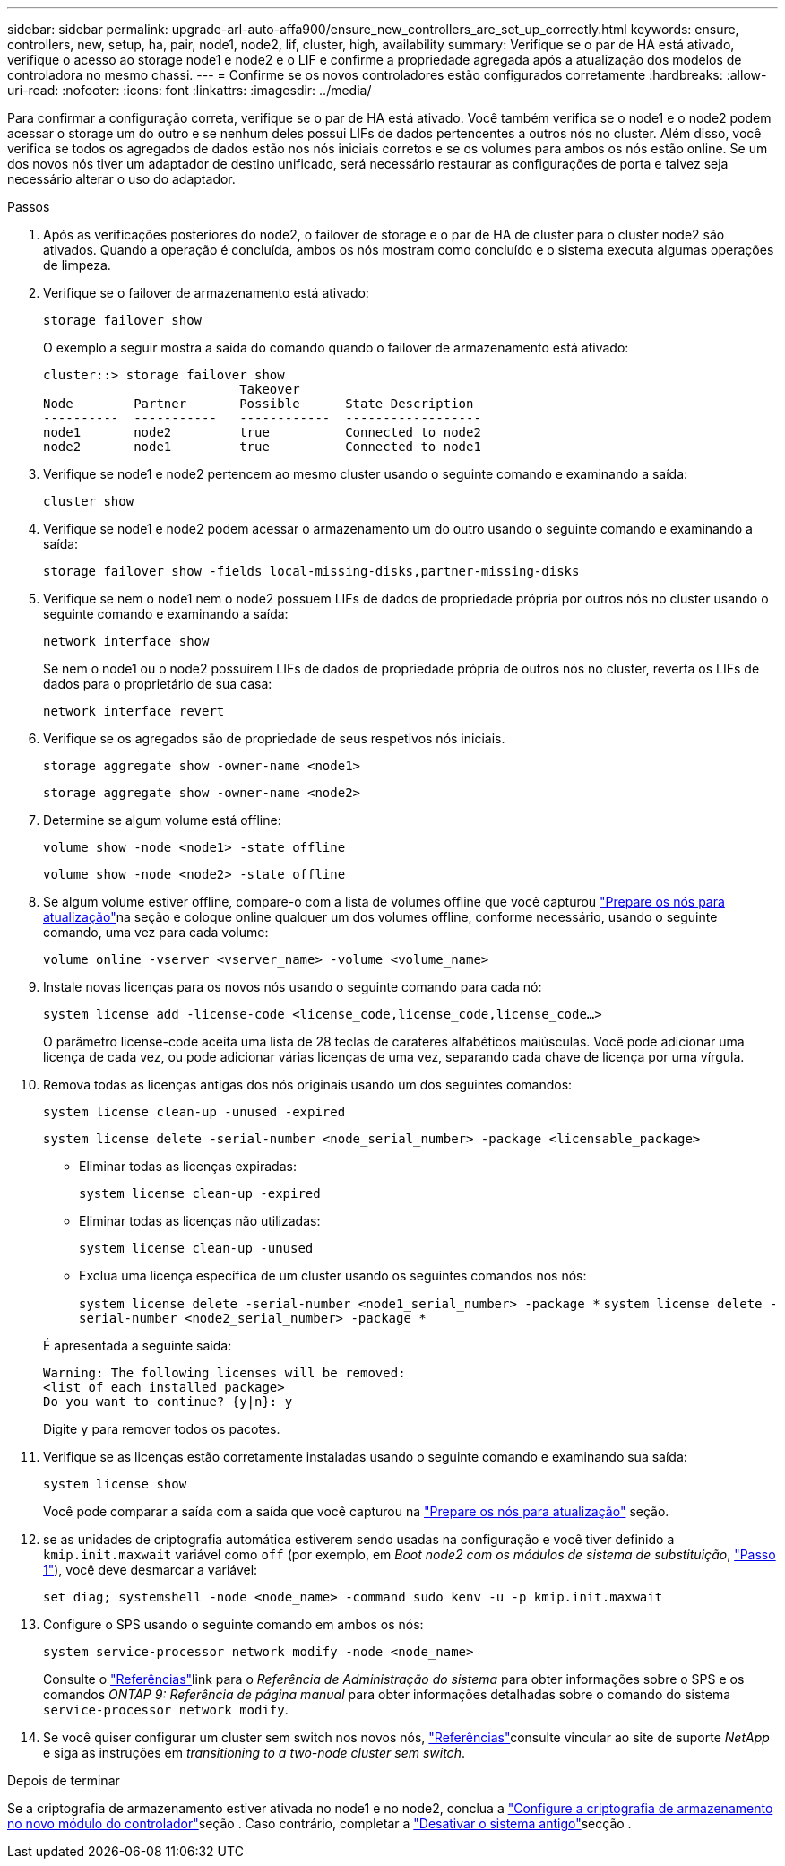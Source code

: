 ---
sidebar: sidebar 
permalink: upgrade-arl-auto-affa900/ensure_new_controllers_are_set_up_correctly.html 
keywords: ensure, controllers, new, setup, ha, pair, node1, node2, lif, cluster, high, availability 
summary: Verifique se o par de HA está ativado, verifique o acesso ao storage node1 e node2 e o LIF e confirme a propriedade agregada após a atualização dos modelos de controladora no mesmo chassi. 
---
= Confirme se os novos controladores estão configurados corretamente
:hardbreaks:
:allow-uri-read: 
:nofooter: 
:icons: font
:linkattrs: 
:imagesdir: ../media/


[role="lead"]
Para confirmar a configuração correta, verifique se o par de HA está ativado. Você também verifica se o node1 e o node2 podem acessar o storage um do outro e se nenhum deles possui LIFs de dados pertencentes a outros nós no cluster. Além disso, você verifica se todos os agregados de dados estão nos nós iniciais corretos e se os volumes para ambos os nós estão online. Se um dos novos nós tiver um adaptador de destino unificado, será necessário restaurar as configurações de porta e talvez seja necessário alterar o uso do adaptador.

.Passos
. Após as verificações posteriores do node2, o failover de storage e o par de HA de cluster para o cluster node2 são ativados. Quando a operação é concluída, ambos os nós mostram como concluído e o sistema executa algumas operações de limpeza.
. Verifique se o failover de armazenamento está ativado:
+
`storage failover show`

+
O exemplo a seguir mostra a saída do comando quando o failover de armazenamento está ativado:

+
[listing]
----
cluster::> storage failover show
                          Takeover
Node	    Partner       Possible      State Description
----------  -----------   ------------  ------------------
node1	    node2         true	        Connected to node2
node2	    node1         true	        Connected to node1
----
. Verifique se node1 e node2 pertencem ao mesmo cluster usando o seguinte comando e examinando a saída:
+
`cluster show`

. Verifique se node1 e node2 podem acessar o armazenamento um do outro usando o seguinte comando e examinando a saída:
+
`storage failover show -fields local-missing-disks,partner-missing-disks`

. Verifique se nem o node1 nem o node2 possuem LIFs de dados de propriedade própria por outros nós no cluster usando o seguinte comando e examinando a saída:
+
`network interface show`

+
Se nem o node1 ou o node2 possuírem LIFs de dados de propriedade própria de outros nós no cluster, reverta os LIFs de dados para o proprietário de sua casa:

+
`network interface revert`

. Verifique se os agregados são de propriedade de seus respetivos nós iniciais.
+
`storage aggregate show -owner-name <node1>`

+
`storage aggregate show -owner-name <node2>`

. Determine se algum volume está offline:
+
`volume show -node <node1> -state offline`

+
`volume show -node <node2> -state offline`

. Se algum volume estiver offline, compare-o com a lista de volumes offline que você capturou link:prepare_nodes_for_upgrade.html["Prepare os nós para atualização"]na seção e coloque online qualquer um dos volumes offline, conforme necessário, usando o seguinte comando, uma vez para cada volume:
+
`volume online -vserver <vserver_name> -volume <volume_name>`

. Instale novas licenças para os novos nós usando o seguinte comando para cada nó:
+
`system license add -license-code <license_code,license_code,license_code...>`

+
O parâmetro license-code aceita uma lista de 28 teclas de carateres alfabéticos maiúsculas. Você pode adicionar uma licença de cada vez, ou pode adicionar várias licenças de uma vez, separando cada chave de licença por uma vírgula.

. Remova todas as licenças antigas dos nós originais usando um dos seguintes comandos:
+
`system license clean-up -unused -expired`

+
`system license delete -serial-number <node_serial_number> -package <licensable_package>`

+
--
** Eliminar todas as licenças expiradas:
+
`system license clean-up -expired`

** Eliminar todas as licenças não utilizadas:
+
`system license clean-up -unused`

** Exclua uma licença específica de um cluster usando os seguintes comandos nos nós:
+
`system license delete -serial-number <node1_serial_number> -package *`
`system license delete -serial-number <node2_serial_number> -package *`



--
+
É apresentada a seguinte saída:

+
[listing]
----
Warning: The following licenses will be removed:
<list of each installed package>
Do you want to continue? {y|n}: y
----
+
Digite `y` para remover todos os pacotes.

. Verifique se as licenças estão corretamente instaladas usando o seguinte comando e examinando sua saída:
+
`system license show`

+
Você pode comparar a saída com a saída que você capturou na link:prepare_nodes_for_upgrade.html["Prepare os nós para atualização"] seção.

. [[unset_maxwait]] se as unidades de criptografia automática estiverem sendo usadas na configuração e você tiver definido a `kmip.init.maxwait` variável como `off` (por exemplo, em _Boot node2 com os módulos de sistema de substituição_, link:boot_node2_with_a900_controller_and_nvs.html#boot_node2_step1["Passo 1"]), você deve desmarcar a variável:
+
`set diag; systemshell -node <node_name> -command sudo kenv -u -p kmip.init.maxwait`

. Configure o SPS usando o seguinte comando em ambos os nós:
+
`system service-processor network modify -node <node_name>`

+
Consulte o link:other_references.html["Referências"]link para o _Referência de Administração do sistema_ para obter informações sobre o SPS e os comandos _ONTAP 9: Referência de página manual_ para obter informações detalhadas sobre o comando do sistema `service-processor network modify`.

. Se você quiser configurar um cluster sem switch nos novos nós, link:other_references.html["Referências"]consulte vincular ao site de suporte _NetApp_ e siga as instruções em _transitioning to a two-node cluster sem switch_.


.Depois de terminar
Se a criptografia de armazenamento estiver ativada no node1 e no node2, conclua a link:set_up_storage_encryption_new_module.html["Configure a criptografia de armazenamento no novo módulo do controlador"]seção . Caso contrário, completar a link:decommission_old_system.html["Desativar o sistema antigo"]secção .

